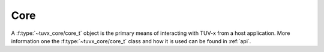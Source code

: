 .. TUV-x Core

Core
====

A :f:type:`~tuvx_core/core_t` object is the primary means of interacting with TUV-x
from a host application. More information one the :f:type:`~tuvx_core/core_t` class
and how it is used can be found in :ref:`api`.

.. f:automodule:: tuvx_core
